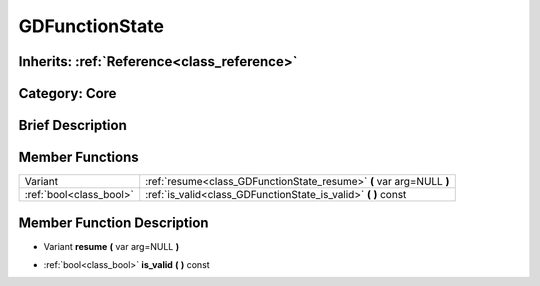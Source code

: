 .. _class_GDFunctionState:

GDFunctionState
===============

Inherits: :ref:`Reference<class_reference>`
-------------------------------------------

Category: Core
--------------

Brief Description
-----------------



Member Functions
----------------

+--------------------------+------------------------------------------------------------------------+
| Variant                  | :ref:`resume<class_GDFunctionState_resume>`  **(** var arg=NULL  **)** |
+--------------------------+------------------------------------------------------------------------+
| :ref:`bool<class_bool>`  | :ref:`is_valid<class_GDFunctionState_is_valid>`  **(** **)** const     |
+--------------------------+------------------------------------------------------------------------+

Member Function Description
---------------------------

.. _class_GDFunctionState_resume:

- Variant  **resume**  **(** var arg=NULL  **)**

.. _class_GDFunctionState_is_valid:

- :ref:`bool<class_bool>`  **is_valid**  **(** **)** const


